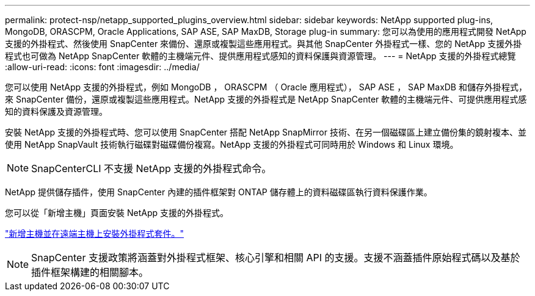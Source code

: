 ---
permalink: protect-nsp/netapp_supported_plugins_overview.html 
sidebar: sidebar 
keywords: NetApp supported plug-ins, MongoDB, ORASCPM, Oracle Applications, SAP ASE, SAP MaxDB, Storage plug-in 
summary: 您可以為使用的應用程式開發 NetApp 支援的外掛程式、然後使用 SnapCenter 來備份、還原或複製這些應用程式。與其他 SnapCenter 外掛程式一樣、您的 NetApp 支援外掛程式也可做為 NetApp SnapCenter 軟體的主機端元件、提供應用程式感知的資料保護與資源管理。 
---
= NetApp 支援的外掛程式總覽
:allow-uri-read: 
:icons: font
:imagesdir: ../media/


[role="lead"]
您可以使用 NetApp 支援的外掛程式，例如 MongoDB ， ORASCPM （ Oracle 應用程式）， SAP ASE ， SAP MaxDB 和儲存外掛程式，來 SnapCenter 備份，還原或複製這些應用程式。NetApp 支援的外掛程式是 NetApp SnapCenter 軟體的主機端元件、可提供應用程式感知的資料保護及資源管理。

安裝 NetApp 支援的外掛程式時、您可以使用 SnapCenter 搭配 NetApp SnapMirror 技術、在另一個磁碟區上建立備份集的鏡射複本、並使用 NetApp SnapVault 技術執行磁碟對磁碟備份複寫。NetApp 支援的外掛程式可同時用於 Windows 和 Linux 環境。


NOTE: SnapCenterCLI 不支援 NetApp 支援的外掛程式命令。

NetApp 提供儲存插件，使用 SnapCenter 內建的插件框架對 ONTAP 儲存體上的資料磁碟區執行資料保護作業。

您可以從「新增主機」頁面安裝 NetApp 支援的外掛程式。

link:add_hosts_and_install_plug_in_packages_on_remote_hosts.html["新增主機並在遠端主機上安裝外掛程式套件。"^]


NOTE: SnapCenter 支援政策將涵蓋對外掛程式框架、核心引擎和相關 API 的支援。支援不涵蓋插件原始程式碼以及基於插件框架構建的相關腳本。
